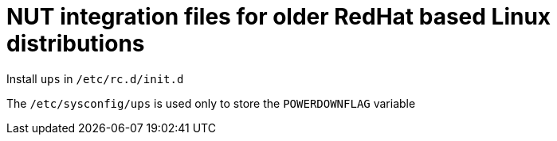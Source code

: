 NUT integration files for older RedHat based Linux distributions
================================================================

Install `ups` in `/etc/rc.d/init.d`

The `/etc/sysconfig/ups` is used only to store the `POWERDOWNFLAG` variable

